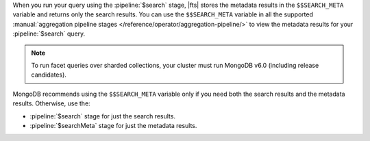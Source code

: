 When you run your query using the :pipeline:`$search` stage, |fts| 
stores the metadata results in the ``$$SEARCH_META`` variable and 
returns only the search results. You can use the ``$$SEARCH_META`` 
variable in all the supported :manual:`aggregation pipeline stages 
</reference/operator/aggregation-pipeline/>` to view the metadata 
results for your :pipeline:`$search` query.

.. note::

   To run facet queries over sharded collections, your cluster 
   must run MongoDB v6.0 (including release candidates).

MongoDB recommends using the ``$$SEARCH_META`` variable only if you 
need both the search results and the metadata results. Otherwise, use 
the: 

- :pipeline:`$search` stage for just the search results.
- :pipeline:`$searchMeta` stage for just the metadata results.
